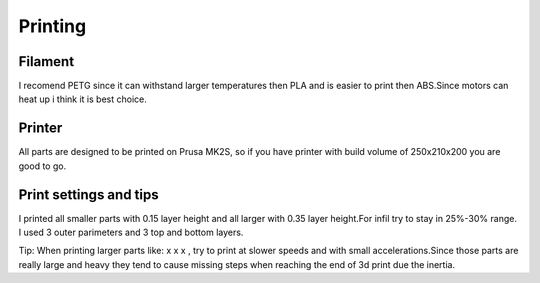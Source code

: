 
Printing
===========================

.. meta::
   :description lang=en: Printing tips.

Filament
------------

I recomend PETG since it can withstand larger temperatures then PLA and is easier to print then ABS.Since motors can heat up i think it is best choice.

Printer
------------

All parts are designed to be printed on Prusa MK2S, so if you have printer with build volume of 250x210x200 you are good to go.

Print settings and tips
------------------------

I printed all smaller parts with 0.15 layer height and all larger with 0.35 layer height.For infil try to stay in 25%-30% range. I used 3 outer parimeters and 3 top and bottom layers.

Tip:
When printing larger parts like: x x x , try to print at slower speeds and with small accelerations.Since those parts are really large and heavy they tend to cause missing steps when reaching the end of 3d print due the inertia.
